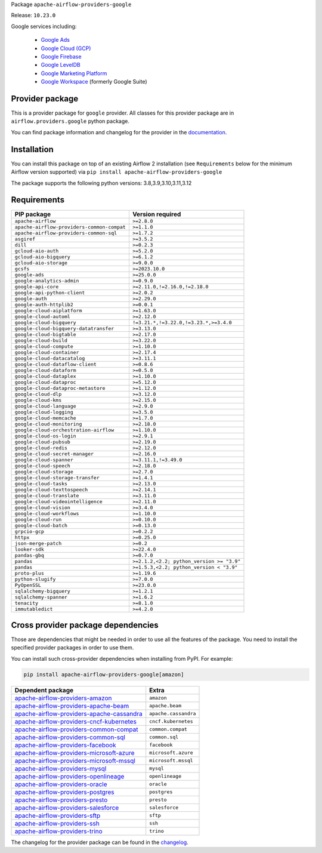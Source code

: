 
.. Licensed to the Apache Software Foundation (ASF) under one
   or more contributor license agreements.  See the NOTICE file
   distributed with this work for additional information
   regarding copyright ownership.  The ASF licenses this file
   to you under the Apache License, Version 2.0 (the
   "License"); you may not use this file except in compliance
   with the License.  You may obtain a copy of the License at

..   http://www.apache.org/licenses/LICENSE-2.0

.. Unless required by applicable law or agreed to in writing,
   software distributed under the License is distributed on an
   "AS IS" BASIS, WITHOUT WARRANTIES OR CONDITIONS OF ANY
   KIND, either express or implied.  See the License for the
   specific language governing permissions and limitations
   under the License.

 .. Licensed to the Apache Software Foundation (ASF) under one
    or more contributor license agreements.  See the NOTICE file
    distributed with this work for additional information
    regarding copyright ownership.  The ASF licenses this file
    to you under the Apache License, Version 2.0 (the
    "License"); you may not use this file except in compliance
    with the License.  You may obtain a copy of the License at

 ..   http://www.apache.org/licenses/LICENSE-2.0

 .. Unless required by applicable law or agreed to in writing,
    software distributed under the License is distributed on an
    "AS IS" BASIS, WITHOUT WARRANTIES OR CONDITIONS OF ANY
    KIND, either express or implied.  See the License for the
    specific language governing permissions and limitations
    under the License.

 .. NOTE! THIS FILE IS AUTOMATICALLY GENERATED AND WILL BE
    OVERWRITTEN WHEN PREPARING PACKAGES.

 .. IF YOU WANT TO MODIFY TEMPLATE FOR THIS FILE, YOU SHOULD MODIFY THE TEMPLATE
    `PROVIDER_README_TEMPLATE.rst.jinja2` IN the `dev/breeze/src/airflow_breeze/templates` DIRECTORY


Package ``apache-airflow-providers-google``

Release: ``10.23.0``


Google services including:

  - `Google Ads <https://ads.google.com/>`__
  - `Google Cloud (GCP) <https://cloud.google.com/>`__
  - `Google Firebase <https://firebase.google.com/>`__
  - `Google LevelDB <https://github.com/google/leveldb/>`__
  - `Google Marketing Platform <https://marketingplatform.google.com/>`__
  - `Google Workspace <https://workspace.google.com/>`__ (formerly Google Suite)


Provider package
----------------

This is a provider package for ``google`` provider. All classes for this provider package
are in ``airflow.providers.google`` python package.

You can find package information and changelog for the provider
in the `documentation <https://airflow.apache.org/docs/apache-airflow-providers-google/10.23.0/>`_.

Installation
------------

You can install this package on top of an existing Airflow 2 installation (see ``Requirements`` below
for the minimum Airflow version supported) via
``pip install apache-airflow-providers-google``

The package supports the following python versions: 3.8,3.9,3.10,3.11,3.12

Requirements
------------

==========================================  =========================================
PIP package                                 Version required
==========================================  =========================================
``apache-airflow``                          ``>=2.8.0``
``apache-airflow-providers-common-compat``  ``>=1.1.0``
``apache-airflow-providers-common-sql``     ``>=1.7.2``
``asgiref``                                 ``>=3.5.2``
``dill``                                    ``>=0.2.3``
``gcloud-aio-auth``                         ``>=5.2.0``
``gcloud-aio-bigquery``                     ``>=6.1.2``
``gcloud-aio-storage``                      ``>=9.0.0``
``gcsfs``                                   ``>=2023.10.0``
``google-ads``                              ``>=25.0.0``
``google-analytics-admin``                  ``>=0.9.0``
``google-api-core``                         ``>=2.11.0,!=2.16.0,!=2.18.0``
``google-api-python-client``                ``>=2.0.2``
``google-auth``                             ``>=2.29.0``
``google-auth-httplib2``                    ``>=0.0.1``
``google-cloud-aiplatform``                 ``>=1.63.0``
``google-cloud-automl``                     ``>=2.12.0``
``google-cloud-bigquery``                   ``!=3.21.*,!=3.22.0,!=3.23.*,>=3.4.0``
``google-cloud-bigquery-datatransfer``      ``>=3.13.0``
``google-cloud-bigtable``                   ``>=2.17.0``
``google-cloud-build``                      ``>=3.22.0``
``google-cloud-compute``                    ``>=1.10.0``
``google-cloud-container``                  ``>=2.17.4``
``google-cloud-datacatalog``                ``>=3.11.1``
``google-cloud-dataflow-client``            ``>=0.8.6``
``google-cloud-dataform``                   ``>=0.5.0``
``google-cloud-dataplex``                   ``>=1.10.0``
``google-cloud-dataproc``                   ``>=5.12.0``
``google-cloud-dataproc-metastore``         ``>=1.12.0``
``google-cloud-dlp``                        ``>=3.12.0``
``google-cloud-kms``                        ``>=2.15.0``
``google-cloud-language``                   ``>=2.9.0``
``google-cloud-logging``                    ``>=3.5.0``
``google-cloud-memcache``                   ``>=1.7.0``
``google-cloud-monitoring``                 ``>=2.18.0``
``google-cloud-orchestration-airflow``      ``>=1.10.0``
``google-cloud-os-login``                   ``>=2.9.1``
``google-cloud-pubsub``                     ``>=2.19.0``
``google-cloud-redis``                      ``>=2.12.0``
``google-cloud-secret-manager``             ``>=2.16.0``
``google-cloud-spanner``                    ``>=3.11.1,!=3.49.0``
``google-cloud-speech``                     ``>=2.18.0``
``google-cloud-storage``                    ``>=2.7.0``
``google-cloud-storage-transfer``           ``>=1.4.1``
``google-cloud-tasks``                      ``>=2.13.0``
``google-cloud-texttospeech``               ``>=2.14.1``
``google-cloud-translate``                  ``>=3.11.0``
``google-cloud-videointelligence``          ``>=2.11.0``
``google-cloud-vision``                     ``>=3.4.0``
``google-cloud-workflows``                  ``>=1.10.0``
``google-cloud-run``                        ``>=0.10.0``
``google-cloud-batch``                      ``>=0.13.0``
``grpcio-gcp``                              ``>=0.2.2``
``httpx``                                   ``>=0.25.0``
``json-merge-patch``                        ``>=0.2``
``looker-sdk``                              ``>=22.4.0``
``pandas-gbq``                              ``>=0.7.0``
``pandas``                                  ``>=2.1.2,<2.2; python_version >= "3.9"``
``pandas``                                  ``>=1.5.3,<2.2; python_version < "3.9"``
``proto-plus``                              ``>=1.19.6``
``python-slugify``                          ``>=7.0.0``
``PyOpenSSL``                               ``>=23.0.0``
``sqlalchemy-bigquery``                     ``>=1.2.1``
``sqlalchemy-spanner``                      ``>=1.6.2``
``tenacity``                                ``>=8.1.0``
``immutabledict``                           ``>=4.2.0``
==========================================  =========================================

Cross provider package dependencies
-----------------------------------

Those are dependencies that might be needed in order to use all the features of the package.
You need to install the specified provider packages in order to use them.

You can install such cross-provider dependencies when installing from PyPI. For example:

.. code-block:: bash

    pip install apache-airflow-providers-google[amazon]


========================================================================================================================  ====================
Dependent package                                                                                                         Extra
========================================================================================================================  ====================
`apache-airflow-providers-amazon <https://airflow.apache.org/docs/apache-airflow-providers-amazon>`_                      ``amazon``
`apache-airflow-providers-apache-beam <https://airflow.apache.org/docs/apache-airflow-providers-apache-beam>`_            ``apache.beam``
`apache-airflow-providers-apache-cassandra <https://airflow.apache.org/docs/apache-airflow-providers-apache-cassandra>`_  ``apache.cassandra``
`apache-airflow-providers-cncf-kubernetes <https://airflow.apache.org/docs/apache-airflow-providers-cncf-kubernetes>`_    ``cncf.kubernetes``
`apache-airflow-providers-common-compat <https://airflow.apache.org/docs/apache-airflow-providers-common-compat>`_        ``common.compat``
`apache-airflow-providers-common-sql <https://airflow.apache.org/docs/apache-airflow-providers-common-sql>`_              ``common.sql``
`apache-airflow-providers-facebook <https://airflow.apache.org/docs/apache-airflow-providers-facebook>`_                  ``facebook``
`apache-airflow-providers-microsoft-azure <https://airflow.apache.org/docs/apache-airflow-providers-microsoft-azure>`_    ``microsoft.azure``
`apache-airflow-providers-microsoft-mssql <https://airflow.apache.org/docs/apache-airflow-providers-microsoft-mssql>`_    ``microsoft.mssql``
`apache-airflow-providers-mysql <https://airflow.apache.org/docs/apache-airflow-providers-mysql>`_                        ``mysql``
`apache-airflow-providers-openlineage <https://airflow.apache.org/docs/apache-airflow-providers-openlineage>`_            ``openlineage``
`apache-airflow-providers-oracle <https://airflow.apache.org/docs/apache-airflow-providers-oracle>`_                      ``oracle``
`apache-airflow-providers-postgres <https://airflow.apache.org/docs/apache-airflow-providers-postgres>`_                  ``postgres``
`apache-airflow-providers-presto <https://airflow.apache.org/docs/apache-airflow-providers-presto>`_                      ``presto``
`apache-airflow-providers-salesforce <https://airflow.apache.org/docs/apache-airflow-providers-salesforce>`_              ``salesforce``
`apache-airflow-providers-sftp <https://airflow.apache.org/docs/apache-airflow-providers-sftp>`_                          ``sftp``
`apache-airflow-providers-ssh <https://airflow.apache.org/docs/apache-airflow-providers-ssh>`_                            ``ssh``
`apache-airflow-providers-trino <https://airflow.apache.org/docs/apache-airflow-providers-trino>`_                        ``trino``
========================================================================================================================  ====================

The changelog for the provider package can be found in the
`changelog <https://airflow.apache.org/docs/apache-airflow-providers-google/10.23.0/changelog.html>`_.